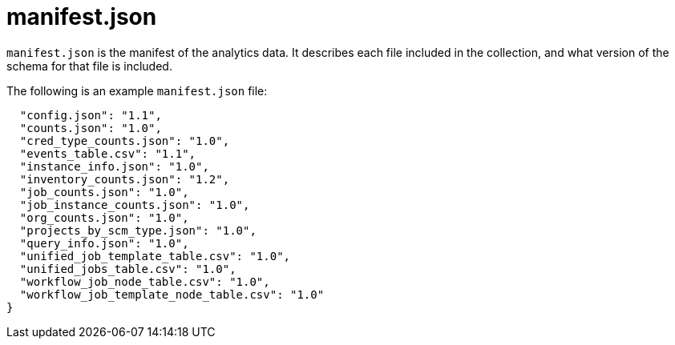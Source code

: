:_mod-docs-content-type: REFERENCE

[id="ref-controller-manifest-json"]

= manifest.json

[role="_abstract"]
`manifest.json` is the manifest of the analytics data. 
It describes each file included in the collection, and what version of the schema for that file is included. 

The following is an example `manifest.json` file:

[literal, options="nowrap" subs="+attributes"]
----
  "config.json": "1.1",
  "counts.json": "1.0",
  "cred_type_counts.json": "1.0",
  "events_table.csv": "1.1",
  "instance_info.json": "1.0",
  "inventory_counts.json": "1.2",
  "job_counts.json": "1.0",
  "job_instance_counts.json": "1.0",
  "org_counts.json": "1.0",
  "projects_by_scm_type.json": "1.0",
  "query_info.json": "1.0",
  "unified_job_template_table.csv": "1.0",
  "unified_jobs_table.csv": "1.0",
  "workflow_job_node_table.csv": "1.0",
  "workflow_job_template_node_table.csv": "1.0"
}
----